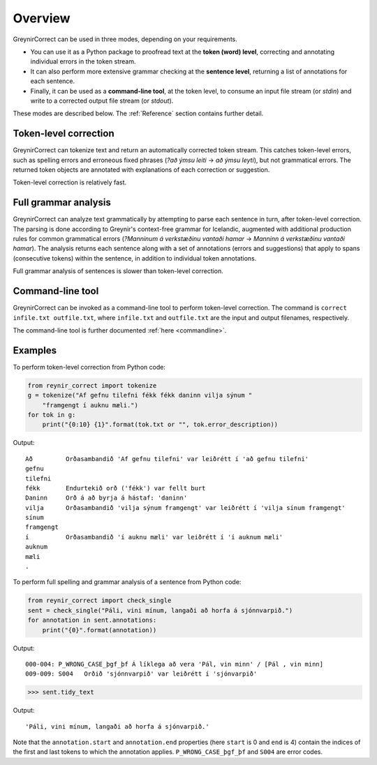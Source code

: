 .. _overview:

Overview
========

GreynirCorrect can be used in three modes, depending on your requirements.

*   You can use it as a Python package to proofread text at the
    **token (word) level**, correcting and annotating individual
    errors in the token stream.

*   It can also perform more extensive grammar
    checking at the **sentence level**, returning a list of
    annotations for each sentence.

*   Finally, it can be used as a **command-line tool**, at the token level,
    to consume an input file stream (or *stdin*) and write to a corrected
    output file stream (or *stdout*).

These modes are described below. The :ref:`Reference` section contains
further detail.

Token-level correction
----------------------

GreynirCorrect can tokenize text and return an automatically corrected token stream.
This catches token-level errors, such as spelling errors and erroneous
fixed phrases (*?að ýmsu leiti* → *að ýmsu leyti*), but not grammatical errors.
The returned token objects are annotated with explanations of each correction
or suggestion.

Token-level correction is relatively fast.

Full grammar analysis
---------------------

GreynirCorrect can analyze text grammatically by attempting to parse
each sentence in turn, after token-level correction. The parsing is done according
to Greynir's context-free grammar for Icelandic, augmented with additional production
rules for common grammatical errors (*?Manninum á verkstæðinu vantaði hamar* → *Manninn
á verkstæðinu vantaði hamar*). The analysis returns each sentence along with
a set of annotations (errors and suggestions) that apply to spans
(consecutive tokens) within the sentence, in addition to individual token annotations.

Full grammar analysis of sentences is slower than token-level correction.

Command-line tool
-----------------

GreynirCorrect can be invoked as a command-line tool
to perform token-level correction. The command is ``correct infile.txt outfile.txt``,
where ``infile.txt`` and ``outfile.txt`` are the input and output filenames,
respectively.

The command-line tool is further documented :ref:`here <commandline>`.

Examples
--------

To perform token-level correction from Python code:

.. code-block:: python

    from reynir_correct import tokenize
    g = tokenize("Af gefnu tilefni fékk fékk daninn vilja sýnum "
        "framgengt í auknu mæli.")
    for tok in g:
        print("{0:10} {1}".format(tok.txt or "", tok.error_description))

Output::

    Að         Orðasambandið 'Af gefnu tilefni' var leiðrétt í 'að gefnu tilefni'
    gefnu
    tilefni
    fékk       Endurtekið orð ('fékk') var fellt burt
    Daninn     Orð á að byrja á hástaf: 'daninn'
    vilja      Orðasambandið 'vilja sýnum framgengt' var leiðrétt í 'vilja sínum framgengt'
    sínum
    framgengt
    í          Orðasambandið 'í auknu mæli' var leiðrétt í 'í auknum mæli'
    auknum
    mæli
    .

To perform full spelling and grammar analysis of a sentence from Python code:

.. code-block:: python

    from reynir_correct import check_single
    sent = check_single("Páli, vini mínum, langaði að horfa á sjónnvarpið.")
    for annotation in sent.annotations:
        print("{0}".format(annotation))

Output::

    000-004: P_WRONG_CASE_þgf_þf Á líklega að vera 'Pál, vin minn' / [Pál , vin minn]
    009-009: S004   Orðið 'sjónnvarpið' var leiðrétt í 'sjónvarpið'

.. code-block:: python

    >>> sent.tidy_text

Output::

    'Páli, vini mínum, langaði að horfa á sjónvarpið.'

Note that the ``annotation.start`` and ``annotation.end`` properties
(here ``start`` is 0 and ``end`` is 4) contain the indices of the first
and last tokens to which the annotation applies.
``P_WRONG_CASE_þgf_þf`` and ``S004`` are error codes.


